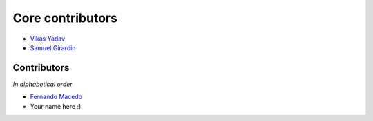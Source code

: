 Core contributors
=================

- `Vikas Yadav <https://github.com/v1k45/>`__
- `Samuel Girardin <https://github.com/girardinsamuel/>`__

Contributors
------------

*In alphabetical order*

- `Fernando Macedo <https://github.com/fgmacedo/>`__
- Your name here :)
